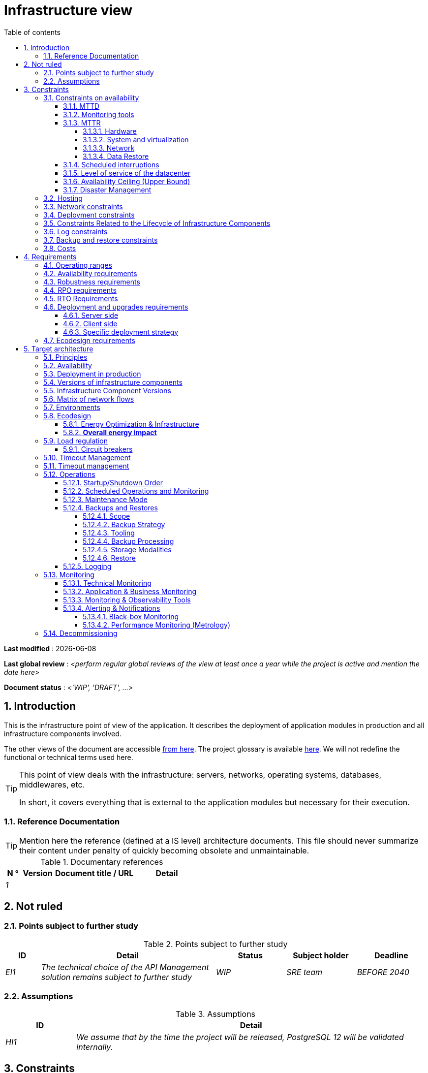 # Infrastructure view
:sectnumlevels: 4
:toclevels: 4
:sectnums: 4
:toc: left
:icons: font
:toc-title: Table of contents

*Last modified* : {docdate} 

*Last global review* : _<perform regular global reviews of the view at least once a year while the project is active and mention the date here>_

*Document status* :  _<'WIP', 'DRAFT', ...>_

//🏷{"id": "e3208a9c-8d35-46a1-9399-aacea9817e0a", "labels": ["context"]}
## Introduction
This is the infrastructure point of view of the application. It describes the deployment of application modules in production and all infrastructure components involved.

The other views of the document are accessible link:./README.adoc[from here].
The project glossary is available link:glossary.adoc[here]. We will not redefine the functional or technical terms used here.

[TIP]
====
This point of view deals with the infrastructure: servers, networks, operating systems, databases, middlewares, etc.

In short, it covers everything that is external to the application modules but necessary for their execution.
====

//🏷{"id": "06fd3383-f875-4a44-a1f8-d135f9050038", "labels": ["references"]}
### Reference Documentation
[TIP]
Mention here the reference (defined at a IS level) architecture documents. This file should never summarize their content under penalty of quickly becoming obsolete and unmaintainable.

[PRE-FILLED]
====
.Documentary references
[cols="1e,2e,5e,4e"]
|====
| N ° | Version | Document title / URL | Detail

| 1 || 
| 

|====

====

//🏷{"id": "933039be-008f-40c7-a630-a08002b379f1", "labels": ["context","uncertainty"]}
## Not ruled

//🏷{"id": "87385297-c5c3-44f6-b9e8-7599576dda0a", "labels": []}
### Points subject to further study
.Points subject to further study
[cols="1e,5e,2e,2e,2e"]
|====
| ID | Detail | Status | Subject holder | Deadline

| EI1
| The technical choice of the API Management solution remains subject to further study
| WIP
| SRE team
| BEFORE 2040

|====

//🏷{"id": "30d20b83-e35d-464b-8286-3ff230fb1471", "labels": []}
### Assumptions

.Assumptions
[cols="1e,5e"]
|====
| ID | Detail

| HI1
| We assume that by the time the project will be released, PostgreSQL 12 will be validated internally.
|====

//🏷{"id": "82a207de-bc6f-4a62-a586-96a2b4c9f4dc", "labels": ["detail_level::overview", "constraint"]}
## Constraints

[TIP]
====
Constraints are the limits applicable to the requirements on the project.

It is interesting to explain them in order to obtain realistic requirements. For example, it would not be valid to require an availability incompatible with the Tier security level of the data center that will host it.

====

//🏷{"id": "cc4a17a8-d68b-43cf-8b4e-c64829d950fc", "labels": ["availability"]}
### Constraints on availability

[TIP]
====
The elements provided here can serve as a basis for the SLO (Service Level Objective). Ideally, this file should simply point to such an SLO without further clarification. When available, it may be augmented with others metrics like MTTF (Mean Time Between Failures).

This chapter has a pedagogical vocation because it highlights the maximum possible availability: the final availability of the application can only be lower.
====

//🏷{"id": "a18eb613-e522-4bf5-a1fd-742b9d754ce1", "labels": ["detail_level::detailed","monitoring"]}
#### MTTD

[TIP]
====
Provide here the elements which make possible to estimate the average incident detection time.
====
====
Example 1: hypervision is done 24/7/365

Example 2: the production support service is available during office hours but an on-call duty is set up with alerting by e-mail and SMS 24/7 from Monday to Friday.
====

//🏷{"id": "dc11b031-5685-4972-9832-138fa74cd30b", "labels": ["detail_level::detailed","monitoring"]}
#### Monitoring tools

[TIP]
====
Give here the tools and monitoring rules imposed at the IS level and any related constraints.
====
====
Example 1: The application will be supervised using Zabbix

Example 2: The batches must be able to be launch using a REST endpoint

Example 3: A failed batch must not be scheduled again without a human acknowledgment
====

//🏷{"id": "6903a99e-8b8e-464b-909c-d40da5a808d1", "labels": ["detail_level::detailed"]}
#### MTTR

[TIP]
====
Provide the elements to estimate the average repair time (Mean Time To Repair). Note that it is important to distinguish MTTD from MTTR. Indeed, it is not because a fault is detected that the skills or resources necessary for its correction are available.

Specify the time slots for operators to be present during the day and the possibilities of on-call duty.

If you have statistics or post-mortems, mention the average effective durations already observed.

List here the intervention times of the hardware, software, electricity, telecom service providers, etc.

We tentatively divide this section into "Hardware", "System and Virtualization", "Network", and "Data Recovery" subsections. Other categories are possible.
====

//🏷{"id": "e7470aba-8588-4792-bc94-28e4bf186b63", "labels": ["detail_level::in-depth"]}
##### Hardware

TIP: Describe here the elements used to predict the MTTR of hardware elements (servers / racks / network equipment / electrical systems, etc.). List for example here the durations of intervention of the material service providers, electricity….

====
Example 1: Five spare physical servers are available at any given time.

Example 2: The Hitashi support contract provides for an intervention on the SAN bays in less than 24 hours.

Example 3: Replacement of IBM hardware support on BladeCenter blades is provided in 4 hours from 8 am to 5 pm, working days only.
====

//🏷{"id": "96cd73f1-0dca-447e-8fc8-2d9c03399e1c", "labels": ["detail_level::in-depth"]}
##### System and virtualization

TIP: List here the elements allowing to estimate the correction time of a problem related to the OS or to a possible virtualization solution.

====
Example 1: At least one expert from each main domain (system and virtualization, storage, network) is present during office hours.

Example 2: Like any application hosted at datacenter X, the application will have the presence of operators from 7 a.m. to 8 p.m. working days. No standby engineer is planned.

Example 3: The observed restore time of a 40 GiB VM Veeam backup is 45 mins.

====

//🏷{"id": "22a1f1de-1ab0-4a54-bd0f-64c7c5ab9713", "labels": ["detail_level::in-depth"]}
##### Network

TIP: List here the elements related to the network allowing to estimate the durations of intervention of the service providers or Telecom suppliers...

====
Example 1: A network engineer is on call every weekend.

Example 2: Orange's SLA provides for restoration of the Internet connection under nominal conditions in less than 24 hours.
====

//🏷{"id": "b39586c3-6bbe-417f-ad64-eff53c81d283", "labels": ["detail_level::detailed"]}
##### Data Restore
TIP: List here the elements allowing to evaluate the duration of data restoration (files / objects / database). The RTO requirements listed below should take this MTTR into account.

====
Example 1: The Barman restore time of a Postgresql database is approximately (in hours) `0.1*x + 0.2*y` with x, the size of the database in GiB and `y` the number of days of logs to replay.

Example 2: Restoring an offline backup (on tape) requires at least 4 hours of additional preparation.
====


//🏷{"id": "421860fb-b6b3-461a-b149-57c6ba6dae41", "labels": ["detail_level::in-depth"]}
#### Scheduled interruptions

[TIP]
====
Give here the list and the duration of the standard programmed interruptions (maintenance windows).
====

====
Example 1: We estimate the interruption for maintenance of each server at 5 mins per month. The base effective server availability rate is therefore 99.99%.

Example 2: following security updates to certain RPM packages (kernel, libc, etc.), the RHEL servers are restarted automatically the night of the Wednesday following the update. This will result in an downtime of 5 mins on average 4 times a year.

====

//🏷{"id": "21d704f6-f740-40f9-986c-36274643a711", "labels": ["detail_level::detailed"]}
#### Level of service of the datacenter

[TIP]
====
Give here the security level of the data center (DC) according to the Uptime Institute scale (Tier from 1 to 4).

TIP: It should be noted that modern Cloud architectures favor the redundancy of DCs across distant sites rather than a higher Tier level at a single site (provided that data can be replicated effectively and a delay in immediate data consistency is acceptable, see the https://en.wikipedia.org/wiki/CAP_theorem[CAP theorem]). Simplistically, it can be calculated that the availability of two active DCs in parallel is seven nines versus four nines for a Tier 4 DC. A compromise between the two models is deployment in redundant zones of the same site, at the cost of greater vulnerability to disasters.


.Tier levels of data centers (source: Wikipedia)
[cols="1,1,1,1,1,1"]
|====
|Tier level | Features | Availability rate | Annual statistical unavailability | Hot maintenance possible? | Fault-tolerance?

| Tier 1
| Not redundant
| 99.671%
| 28.8 h
| No
| No
| Tier 2
| Partial redundancy
| 99.749%
| 10 p.m.
| No
| No
| Tier 3
| Maintainability
| 99.982%
| 1.6 hrs
| Yes
| No
| Tier 4
| Fault tolerance
| 99.995%
| 24 mins
| Yes
| Yes
|====
====

====
Example: the Madrid DC is Tier 3
====

//🏷{"id": "7c1d0446-34df-4572-92b0-19baaba54183", "labels": ["detail_level::overview"]}
#### Availability Ceiling (Upper Bound)

[TIP]
====
Make it clear to stakeholders that, even with application-level HA, the **maximum end-to-end availability** is capped by
the availability of underlying dependencies (datacenter, network, platform).
This **Availability Ceiling** is the product of their SLAs, and is always
≤ the least available dependency.

`A_upper_bound = ∏(A_SLA of each serial dependency)  ≤  min(A_SLA)`

**Implication:** SLO targets **must not exceed** this ceiling. HA helps you
approach the ceiling, not surpass it.

**Scope notes**

* If all replicas sit in the **same failure domain** (same DC/power/edge),
  the DC’s SLA effectively **sets the ceiling**.
* To **raise the ceiling**, use **independent failure domains** (e.g., multi-AZ/region);
  then for parallel redundancy: `A_parallel = 1 - ∏(1 - A_i)` (independence assumed).
====

====
*Example (serial, one DC):*  
`<Datacenter 99.9%> × <Internal network 99.95%> × <Platform 99.9%> ≈ **99.75%**`

Even if the application tier is “HA 99.999%”, the **end-to-end** availability
cannot exceed ~**99.75%** on this infrastructure.
====

//🏷{"id": "4860fb1c-98e9-4c2c-adfc-09ea8149235d", "labels": ["detail_level::overview"]}
#### Disaster Management
[TIP]
====
Disasters can be classified into three categories:

* Natural (earthquakes, floods, hurricanes, heatwaves, etc.);
* Infrastructure-related (accidental such as industrial accidents, fires, major power outages, major network/storage/server failures, critical administrator errors or intentional: military, terrorist, sabotage, etc.);
* Cyber (DDoS, viruses, ransomware, etc.).

**Disaster Recovery (DR)** is the set of strategies and solutions implemented to **restore a computer system after a disaster**, thereby minimizing data loss and downtime. DR can include solutions such as:

* **Cold site**: backup center ready to be activated but without active infrastructure;
* **Warm site**: pre-installed infrastructure but requiring manual production deployment;
* **Hot site**: real-time replication with possible automatic failover;
* **Disaster Recovery as a Service (DRaaS)**: cloud-based rapid recovery solutions (AWS Elastic Disaster Recovery, Azure Site Recovery, etc.).

The **Disaster Recovery Plan (DRP)** and **Business Continuity Plan (BCP)** are specific **DR** strategies responding to a risk of disaster on the IT system:

* **Disaster Recovery Plan (DRP)** or *"How to return to normal after the problem?"*
  Allows **resuming activity after a disaster** within a defined timeframe (RTO). It relies on **asynchronous synchronizations between sites, backups, restorations, and backup infrastructures** such as **secondary DC, replicated storage**, or **DRaaS solutions**. The goal is to ensure recovery, but with a **temporary interruption** and acceptance of a non-zero RPO.

* **Business Continuity Plan (BCP)** or *"How to continue working despite the problem?"*
  Ensures the **continuity of critical activities** without significant interruption and with an almost zero RPO. It includes organizational measures (crisis teams, degraded mode such as paper usage, fallback sites, etc.) and technical measures such as **multi-zone active-active clusters, synchronous data replication, and highly redundant infrastructures**.

An architect does not use the same technologies depending on whether the goal is a **DRP or BCP**:

* **DRP** → Focuses on **backup and restoration** in a backup DC, with a **defined RTO**.
  On-premises examples: **VM snapshots with Veeam, DRaaS solutions, databases replicated in asynchronous mode** (e.g., **MySQL/MariaDB asynchronous, PostgreSQL streaming replication, SQL Server log shipping, VMware vSphere Replication, Dell EMC SRDF in asynchronous mode, Zerto**).
  Cloud examples: **AWS Aurora Global Database (asynchronous inter-region replication), Amazon RDS cross-region read replicas, Azure SQL Geo-Replication, Google Cloud SQL cross-region replication**.

* **BCP** → Relies on **multi-zone active-active clusters** distributed across several distant DCs, with **generally synchronous replication** to ensure a zero (or near-zero) RPO.
  On-premises examples: **Oracle RAC, VMware vSphere Metro Storage Cluster, NetApp MetroCluster, Dell EMC SRDF in synchronous mode, Ceph RADOS synchronous**.
  Cloud examples: **Google Cloud Spanner (synchronous multi-region replication), Azure SQL Managed Instance Business Critical with redundant zones, AWS Aurora Multi-AZ (synchronous replication)**.

Notes:

* For a BCP, synchronous replication is often used to ensure a zero RPO, but some architectures (e.g., vSphere Metro Storage Cluster with asynchronous SRDF) allow a BCP with asynchronous replication, provided that the RPO remains within acceptable limits (loss of only a few transactions). However, synchronous replication over long distances can introduce high latency, impacting performance. This is why this type of synchronous replication is not feasible for DCs more than approximately 50 km apart.
* A DRP, on the other hand, can tolerate asynchronous replication or periodic backups depending on business requirements.
* Traditional backup systems may suffice for a DRP with an appropriate RTO but are generally insufficient for a BCP, which requires real-time replication.
* In the case of a DRP, a failover and significant preparation of the backup DC must be planned, whereas in the case of a BCP, all DCs operate in parallel in active/active mode under normal conditions.
* Failover tests should be conducted at least once a year for a DRP, and quarterly for a BCP. They must include unit tests (failover of an application) and global tests (complete IT system failover).

Note: Disaster management is a complex topic. One of the strengths of public clouds (OVH, GCP, Azure, AWS, etc.) is that they manage part of this complexity for you. Specific cloud solutions exist (Disaster Recovery as a Service – DRaaS).

Describe, among other things:

* The redundant hardware in the second DC, the number of spare servers, the capacity of the backup DC compared to the primary DC.
* For a DRP, the planned restoration devices (OS, data, applications) and the RTO.
* For a BCP, the latency and performance degradation induced by synchronous data replication between DCs or the acceptable amount of lost transactions in case of asynchronous replication.
* Present the failback policy (reversibility): should we fail back to the first DC? How?
* How are failover tests organized? With what frequency?
====

====
Example 1 - DRP based on backup site and asynchronous replication: Production VMs are continuously replicated to a backup site located 100 km away via the Zerto asynchronous replication solution. In case of disaster, the VMs at the secondary site can be started quickly. The RPO is around 5 minutes, and the RTO is about 30 minutes.
====

====
Example 2 - DRP based on cloud backups (SME with its own DC in Paris): two spare servers are stored in Lille premises. The company's main data is backed up every four hours and sent (with client-side encryption) to BackBlaze.com. In case of a major disaster, the spare servers can be reinstalled and restored. The RPO is 4 hours, and the targeted RTO is 2 to 4 hours, depending on the transfer and restart time.
====

====
Example 3 - BCP with elasticity: applications run as Kubernetes pods distributed across at least three clusters located in different availability zones. MongoDB data is sharded and replicated between zones via a ReplicaSet system. The system is self-regulated by Kubernetes: in case of a DC failure, new pods are redeployed within seconds on the remaining clusters. Thus, users do not experience service interruption, and the impact on performance remains very limited.
====


//🏷{"id": "c7c4fce5-c971-4ec8-bef7-006381492aff", "labels": ["detail_level::overview"]}
### Hosting

* Where will this application modules be hosted? "on premises" datacenter? Private cloud? IaaS? PaaS? other?
* Who will operate this application modules? internally? Outsourced? No administration at all (PaaS) ...?

====
Example 1: This application will be hosted internally in the NYC datacenter (the sole to ensure the required service availability) and will be operated by the Boston team.
====

====
Example 2: Given the very high level of security required to run the application, the solution should only be operated internally by sworn officials. For the same reason, cloud solutions are excluded.
====

====
Example 3: Given the very large number of calls from this application to the PERSON repository, both will be collocated in the XYZ VLAN.
====

//🏷{"id": "6f7d74be-7024-4a6e-af4d-d084d49109ae", "labels": ["detail_level::detailed"]}
### Network constraints

[TIP]
====
List the constraints dealing with the network, in particular the theoretical maximum bandwith and the divisions into security zones.
====
====
Example 1: the LAN has a maximum bandwith of 10 Gbps
====
====
Example 2: The intranet modules must be located in a trusted zone that cannot be accessed from the Internet.
====

//🏷{"id": "86a3082e-7069-4120-b86f-f886ef919986", "labels": ["detail_level::detailed"]}
### Deployment constraints

[TIP]
====
List the constraints related to the deployment of modules and infrastructure components.
====
====
Example 1: A Virtual Machine should only host a single Postgresql instance.

Example 2: Java applications must be deployed as an executable jar and not as a war.

Example 3: Any application must be packaged as an OCI image and deployable on Kubernetes via a set of structured manifests in Kustomize format.

====

//🏷{"id": "16781642-a7f3-40f1-b208-e4064ffedaa4", "labels": ["detail_level::detailed"]}
### Constraints Related to the Lifecycle of Infrastructure Components

[TIP]
====
List the constraints related to updates and maintenance of infrastructure components (operating systems, middleware, databases, etc.).
====

====
Example 1: Any operating system update must be validated in a staging environment before deployment to production.

Example 2: Database updates must be applied using a rolling upgrade strategy to avoid any service interruption.

Example 3: Linux kernel versions used in production must be LTS versions validated by the infrastructure team.

Example 4: Any critical security patch must be applied within 72 hours of its release.

Example 5: OCI images used in production must be updated quarterly with the latest validated dependency versions.

Example 6: An update schedule for critical components will be established to prevent security vulnerabilities and ensure compatibility with dependencies.
====


//🏷{"id": "0a25770c-6a02-4fa3-82cc-bf5152d3cba6", "labels": ["detail_level::detailed"]}
### Log constraints

[TIP]
====
List the constraints related to logs
====
====
Example 1: an application must not produce more than 1 Tio of logs/month.

Example 2: the maximum retention period for logs is 3 months.
====

//🏷{"id": "608d63e6-7299-4976-bf59-52fa1c6ac486", "labels": ["detail_level::detailed"]}
### Backup and restore constraints

[TIP]
====
List the constraints related to backups

A common constraint is adherence to the 3-2-1 method:

* At least 3 copies of the data (the active data + 2 backups);
* At least 2 different storage technologies for these 3 copies (example: SSD for the active data and two backups on tape);
* At least 1 offline and offsite copy (example: a set of tapes stored in a fireproof safe at the bank).

====
====
Example 1: The maximum disk space that can be provisioned by a project for backups is 100 TiB.

Example 2: the maximum retention period for backups is two years

Example 3: Count 1 min/GiB for a NetBackup restore.
====

//🏷{"id": "22e6cfa3-bc3d-466c-a902-9854540258b7", "labels": ["detail_level::detailed"]}
### Costs

[TIP]
====
List the budget limits.
====
====
Example 1: AWS Cloud service charges should not exceed $5K/year for this project.
====

//🏷{"id": "f9ed2469-e3e5-48a1-8b69-4b9c9492c6cb", "labels": ["detail_level::overview", "constraint"]}
## Requirements

[TIP]
====
Contrary to the constraints which fixed the boundaries to which any application had to conform, the non-functional requirements are given by the project decision-makers.

Schedule interviews to collect requirements. To result into something useful, interviews must be educational, recall the constraints and highlight realistic costs.

If certain requirements are still not realistic, mention it in the "Points subject to further study" section.

====

//🏷{"id": "332c967b-3729-4a5f-984e-fc2f301b0329", "labels": []}
### Operating ranges

[TIP]
====
The main operating ranges are listed here (do not go into too much detail, this is not a production plan).

Think about users located in other time zones.

The information given here will be used as input to the application SLA.
====

====
Example of operating windows
[cols="1e,5e,2e"]
|====
| No window | Hours | Detail

| 1
| From 8:00 a.m. to 7:30 p.m. NYC time, 5 days/7 working days
| Intranet users

| 2
| 9:00 p.m. to 5:00 a.m. NYC time
| Batches running

| 3
| 24/7/365
| Internet users

|====
====

//🏷{"id": "08cb1019-20c4-42ef-9bf2-4adf72936c1c", "labels": ["availability"]}
### Availability requirements

[TIP]
====
We list the availability requirements here. The technical measures to achieve them will be given in the technical architecture of the solution.

These information can be used as input to the application *SLA*.

Be careful to frame these requirements because decision-makers often tends to request very high availability without always realizing the implications. The cost and complexity of the solution increases exponentially with the level of availability required.

The physical, technical or even software architecture can be completely different depending on the availability requirements (middleware or even database clusters, expensive hardware redundancies, asynchronous architecture, session caches, failover, etc.).

It is generally estimated that high availability (HA) starts at two new ones (99%), that is to say around 90 hours of downtime per year.

Give the availability requested by range.

The availability required here must be consistent with the “Constraints on availability” of the IS.
====

.Maximum allowable downtime per range
[cols="1e,5e"]
|====
| Operation range ID | Maximum downtime

| 1
| 24h, maximum 7 times a year

| 2
| 4 hours, 8 times a year

| 3
| 4 hours, 8 times a year
|====


//🏷{"id": "231768e7-6a9d-429e-b200-2febdd91a0e3", "labels": ["level::intermediate", "detail_level::detailed"]}
### Robustness requirements

[TIP]
====
The robustness of the system indicates its ability not to produce errors during exceptional events such as overload or failure of one of its infrastructure components.

This robustness is expressed in absolute value per unit of time: number of (technical) errors per month, number of messages lost per year, etc.

Be careful not to be too demanding on this point because great robustness can imply the implementation of fault-tolerant systems that are complex, expensive and that can go against the capacity to scale up, or even availability.
====
====
Example 1: no more than 0.001% of requests in error
====
====
Example 2: the user must not lose his shopping cart even in the event of a breakdown (be careful, this type of requirement impacts the architecture in depth, see the Availability section).
====
====
Example 3: the system should be able to withstand a load three times greater than the average with a response time of less than 10 seconds at the 95th percentile.
====

//🏷{"id": "f0e94586-876d-46ca-b060-b5dcde468734", "labels": ["level::intermediate"]}
### RPO requirements

[TIP]
====
Give here the Recovery Point Objective (RPO) of the application (i.e. how much data we agree to lose since last backup) in unit of times. 

Data restoration occurs mainly in following cases:

* Hardware data loss (unlikely with redundant systems).
* A power-user or operator error (quite common).
* An application bug.
* A deliberate destruction of data (ransomware-type attack) ...

====
====
Example: We shouldn't loose more than one working day of application data.
====

//🏷{"id": "3e07d851-b2dc-422f-9cba-1b4447a5c956", "labels": ["level::intermediate", "project_size::medium", "project_size::large", "detail_level::overview"]}
### RTO Requirements

[TIP]
====
The Recovery Time Objective (in unit of times) is the maximum authorized time objective for reopening the service following an incident.

This requirement must be compatible (less than or equal) to the MTTR given in constraint above. It is in fact useless to require an RTO of 1H if the operators have measured an effective MTTR of 2H. It must also be compatible with the availability requirement.

Specify this value only to clarify a precise restoration objective, otherwise, do not complete this section and refer to the MTTR constraint above.
====

====
Example: We must be able to restore and put back online the 3 TiB of the XYZ database in 1 hour maximum.
====

//🏷{"id": "cdb68f23-d2c5-4373-9f7d-e358191f0ebf", "labels": ["level::intermediate","detail_level::detailed"]}
### Deployment and upgrades requirements

//🏷{"id": "663ee84f-7dde-4c6d-acf6-a810ab8fafb4", "labels": []}
#### Server side

[TIP]
====
Specify here how the application should be deployed on the server side.

For example :

* Is the installation manual? scripted with IT Automation tools like Ansible or SaltStack? via Docker images?
* How are the modules deployed? As packages? Are we using a package repository (type yum or apt)? Do we use containers?
* How are they upgraded?
====

//🏷{"id": "fd64ad27-05da-42f0-9491-f790642b5d91", "labels": ["gui"]}
#### Client side

[TIP]
====
Specify here how the application should be deployed on the client side:

* If the application is large (large .js files or images for example), is there a risk of an impact on the network?
* Local proxy caching to be expected?
* Are firewall rules to be expected?
* (For a Java application): which version of JRE is needed on clients?
* (For a standalone application): which version of the OS is supported?
* If the OS is Windows, does the installation go through a deployment tool (Novell ZENWorks for example)? Does the application come with a Nullsoft-style installer? Does it affect the system (environment variables, registry, etc.) or is it in portable mode (single zip)?
* If the OS is Linux, should the application be provided as a package?
* How are the updates applied?
====

//🏷{"id": "0bbb4d10-bb6c-4cb0-b227-2e97db99eae1", "labels": ["level::intermediate","detail_level::detailed"]}
#### Specific deployment strategy

[TIP]
====
* Are we planning a blue/green deployment?
* Are we planning a canary testing type deployment? if so, on what criteria?
* Are we using feature flags? if so, on which features?
====

====
Example: The application will be deployed in blue/green mode. Once ready, a DNS switch will point to machines with the new version.
====

//🏷{"id": "da0d11fe-0dc9-478e-a984-7a80ea1be482", "labels": ["level::intermediate"]}
### Ecodesign requirements

[TIP]
====
Ecodesign consists of limiting the environmental impact of the software and hardware used by the application. Requirements in this area are generally expressed in WH or CO2 equivalent.

Also take into account impressions.

Check out the EPA's Greenhouse Gas Equivalencies Calculator for CO2/KWH equivalency.
====
====
Example 1: The Power usage effectiveness (PUE) of the site must be 1.5 or less.
====
====
Example 2: Ink and paper consumption should be reduced by 10% compared to 2020.
====

//🏷{"id": "602a7a0a-7f25-4512-b0ab-3b97c8a734e0", "labels": ["detail_level::overview", "solution"]}
## Target architecture

//🏷{"id": "8088138c-5258-4f3a-a293-0984501bb5db", "labels": ["detail_level::detailed"]}
### Principles

[TIP]
====
What are the main infrastructure principles of our application?
====
====
Examples:

* Modules exposed to the Internet are located in a DMZ protected behind a firewall then a reverse-proxy.
* Regarding interactions between the DMZ and the intranet, a firewall only allows communications from the intranet to the DMZ.
* Active/active clusters will be exposed behind an LVS + Keepalived with direct routing for the return.
====

//🏷{"id": "17a46000-c51d-4fb7-868c-7386aef5b523", "labels": ["level::intermediate","availability"]}
### Availability

[TIP]
====

Availability represents the minimum proportion of time a system over a year during which it works in acceptable conditions. It is expressed as a percentage (example: 99.9%). 

List here the measures taken to meet the availability requirements. The available measures are very varied and should be chosen by the architect according to their respective contribution and cost.

We can group availability measures into four main categories:

* *Monitoring measures* allowing to detect faults as early as possible, hence lowering the MTDT (average detection time).
* *Organizational measures*:
** Human presence (on-call, extended support hours, etc.) which improves the MTTR (average resolution time) and without which monitoring is inefficient;
** Quality of incident management (see ITIL best practices), for example, is an Incident Management Procedure written? Direct enough (for instance several hierarchical validations decrease the MTTR)?
* *High Availability (HA)* measures like clusters or RAID.
* *Data Recovery measures*: is the recovery procedure well defined? Tested? Being able to quickly restore the last backup greatly improves the MTTR.

====
[TIP]
====
*Availability and redundancy*:

* The *availability of a set of serial infrastructure components* can be computed by this formula: `A = A1 * A2 * ... * An`. Example: the availability of an application using a Tomcat server available at 98% and an Oracle database available at 99% would be 97.02%.
* The *availability of a set of infrastructure components in parallel* can be computed by this formula: `A = 1 - (1-A1) * (1-A2) * .. * (1-An)`. Example: the availability of three clustered Nginx servers each available at 98% is 99.999%.
* It is important to be consistent on the *availability of each link* in the linking chain: there is no point in having an expensive active/active cluster of JEE application servers if all these servers call a database located on a single server physical with disks without RAID.
* A system is estimated to be *highly available (HA) from 99%* availability.
* The term *“spare”* designates a spare device (server, disk, electronic card, etc.) which is dedicated to the need for availability but which is not activated outside of failures. Depending on the level of availability requirement, it can be dedicated to the application or shared at the IS level.
* The main *redundancy models* (NMR = N-Modular Redundancy) are listed below (with N, the number of devices ensuring correct operation under load and that we can replicate):
** *N*: No redundancy (example: when a server single power supply fails, the server is down)
** *N+1*: Single Spare. A spare infrastructure component is available (but not yet active), we can support the failure of a piece of equipment (example: we have a spare power supply available).
** *N+M*: Multiple Spare. A single spare infrastructure component cannot handle the load, at least M spare devices are required.
** *2N*: Fully Redundant and Active. The system is fully redundant and active and can withstand the loss of half of the infrastructure components (example: we have two power supplies, if one fails, the server keeps running). This system is considered Fault-Tolerant.
** *2N+1*: Fully Redundant with Additional Spare. In addition to a fully mirrored system, a backup system is available (for maintenance operations for instance).


====
[TIP]
====
*Clustering*:

* A cluster is a *set of nodes (servers) hosting the same application module*.
* Depending on the level of availability sought, each node can be:
** *active*: the node processes the requests (example: one Apache web server among ten and behind a load balancer). Failover time: zero;
** *passive in “hot standby” mode*: the node is installed and started but does not process requests (example: a MySQL slave database which becomes master). MTTR: a few seconds (failure detection time);
** *passive in “warm standby” mode*: the node is started and the application is installed but not started (example: a server with a turned off Tomcat instance hosting our application). In case of failure, the application is started automatically. MTTR: of the order of a minute (time for detection of the failure and activation of the application);
** *passive in "cold standby" mode*: the node is a simple spare. To use it, we have to install the application, configure and start it. MTTR: from tens of minutes with virtualization solutions (eg: KVM live migration) and/or containers (Docker) to several hours on systems where none automatic deployment features are available.
* There are two active/active cluster architectures:
** *Loosely coupled active/active clusters* in which one node is completely independent from the others, either because the application is stateless (the best case), or because the context data (typically an HTTP session) is managed in isolation by each node. In the latter case, the load balancer must ensure session affinity, i.e., always route requests from a client to the same node and in the event of failure of this node, the users routed there lose their session data and need to reconnect (Note: the nodes all share the same data persisted in the database, the context data on each node is only transient data in memory).
** *Strongly coupled active/active clusters* in which all nodes share the same data. In this architecture, all context data must be replicated in every node (e.g. distributed cache of HTTP sessions replicated with JGroups).
====

[TIP]
====
*Failover*:

Failover is the ability of a cluster to ensure that in the event of a failure, requests are no longer sent to the failed node but to a running node. This process is *automatic*.

Without failover, it is up to the client to detect the failure and reconfigure itself to only call the running nodes. In fact, this is rarely practicable and the *clusters almost always have failover capacities*.

A failover solution can be described by the following attributes:

* Which *Failover strategy* ? For instance: "Fail fast" (a node is considered as down as soon as a failure is detected), "On fail, try next one", "On fail, try all".
* Which *fault detection solution*?
** Load balancers can use a wide variety of health checks (mock requests, CPU analysis, logs, etc.) to check the nodes they control;
** Active/passive clusters failure detections work most of the time by listening to the heartbeat of the active server by the passive server, for example via UDP multicast requests in the VRRP protocol used by keepalived.
* How long does it take to detect the failure? failure detection solutions should be configured correctly (as short as possible without degradation of performance) to limit the duration of the failover.
* What *relevance of the detection*? is the down server * really * down? a bad setting or a network micro-cut should not cause a total unavailability of a cluster while the nodes are still healthy.
* What strategy for *failback*?
** in an *N-to-1* cluster, we will failback on the server which had broken down once repaired and the failed server will become the backup server again;
** in an *N-to-N* cluster (an architecture in the process of democratization with the PaaS type cloud like AWS Lambda or CaaS like Kubernetes): the services previously running on the failed node are distributed to the remaining nodes (the cluster having been sized in anticipation of this possible overload).
* *Transparent for the caller or not*? In general, the requests pointing to a server whose failure has not yet been detected fall in error (in timeout most of the time). Some advanced Fault Tolerant systems or architectures can make it transparent for the client.

====
[TIP]
====
A few words about *load balancers*:

* A load balancer (*) is a *mandatory brick* for an active/active cluster.
* In the case of clusters, a classic error is to make LB a *SPOF*. We would then reduce the total availability of the system instead of improving it. When dealing with the clusters with a availability vocation (i.e. not only performance-oriented), it is necessary to redundant the LB itself in active/passive mode (obviously not in active/active mode otherwise, we would only shift the problem). The passive LB must monitor the active LB at high frequency and replace it automatically as soon as it falls.
* It is crucial to configure correctly and at a sufficient frequency the *heath checks* to the destination nodes because otherwise the LB will continue to send requests to failed or overloaded nodes.
* Some advanced LBs (example: `redispatch` option of HAProxy) allow the failover process to be transparent seen from the client by retrying to other nodes in the event of a failure or timeout and therefore improve fault tolerance since we avoid to return an error to the caller during the fault pre-detection period.
* *Round Robin load repartition algorithm is not always the best choice*. A simple algorithm is the LC (Least Connection) allowing the LB to favor the least loaded nodes. Other clever algorithms exist and can be taken into consideration (weight systems per node or combination load + weight for example). However, make sure to carefully test and understand the chosen algorithm implications to avoid any catastrophic outage.
* In the Open-Source world, see for example LVS + keepalived or HAProxy + keepalived.

====

[TIP]
====
*Fault tolerance*:

Fault Tolerance (FT = Fault Tolerance) should not be confused with HA; It is *stricter version of HA where availability is 100% and no data can be lost* (Wikipedia: "Fault tolerance is the property that enables a system to continue operating properly in the event of the failure of (or one or more faults within) some of its infrastructure components"). Historically, it meant a full hardware redundancy. In a micro-services world, it can also be achieved at a software level with active-active clusters. Moreover, a true fault-tolerance system should avoid significant performance degradation seen by the end-users.

For example, a RAID 1 drive provides transparent fault tolerance: in case of failure, the process writes or reads without error after the automatic failover to the healthy disk. A Kubernetes cluster can achieve fault tolerance as well by starting new PODs. Or a clustered in-memory distributed cache can avoid losing any HTTP session.

To allow fault tolerance of a cluster, it is essential to have an active/active cluster with strong coupling in which the *context data is replicated at all times*. Another (much better) solution is to simply avoid context data (by keeping session data in the browser via a JavaScript client for example) or to store it in database (SQL/NoSQL) or in distributed ans synchronously replicated cache (at a cost on performances).

To get fully transparent fault tolerance, it is also necessary to use a *load balancer able to make retries by itself*.

Do not take lightly a FT requirement because in general these solutions:

* Makes the *architecture not only more expensive but also more complex* and therefore can make it less robust and more expensive to build, test, operate. Only mission or life-critical softwares usually need it.
* *Can degrade performance*: Availability and performance solutions are generally linked (for example, a cluster of stateless machines will divide the load by the number of nodes and at the same time, the availability increases), but sometimes, availability and performance can be antagonistic: in the case of a stateful architecture, typically managing HTTP sessions with a distributed cache (like Infinispan replicated in synchronous mode or REDIS with persistence on the master), any transactional update of the session adds an additional cost linked to updating and replicating caches. If one of the nodes crashes, the user keeps his session at the next request and does not have to reconnect, but the cost is high.
* *Can even degrade the global availability* because all nodes are strongly coupled and synchronized. A software update for example can force the shutdown of the entire cluster.
====

[TIP]
====

*High Availability (HA)*:

A system is generally considered highly available (HA) starting at 99.9% availability (~8h45 of downtime/year).
An HA system typically relies on:

* *Redundancy mechanisms* (e.g., clustering, load balancing, replication).
* *Failover* devices to automatically switch in case of failure.

Fault Tolerance (FT) always includes High Availability (HA), but HA does not necessarily guarantee FT.

====
.Some Availability Solutions
.Some Availability Solutions
|====
| Solution | Cost | Implementation Complexity | Availability Improvement
| RAID 1 disks
| XX
| X
| XXX
| RAID 10 disks
| X
| X
| XX
| Redundant power supplies and other infrastructure components
| XX
| X
| XX
| Ethernet card bonding
| XX
| X
| X
| Active/passive cluster
| XX
| XX
| XX
| Active/active cluster (often with LB)
| XXX
| XXX
| XXX
| Spare servers/hardware
| XX
| X
| XX
| Good system monitoring
| X
| X
| XX
| Good application monitoring
| XX
| XX
| XX
| Liveness tests from a remote site
| X
| X
| XX
| Dedicated 24/7/365 on-call support for the application
| XXX
| XX
| XXX
| Asynchronous database replication (e.g., PostgreSQL Streaming)
| XX
| XX
| XX
| Synchronous database replication (e.g., Galera, Oracle Data Guard)
| XXX
| XXX
| XXX
| Data replication on SAN array for quick recovery
| XX
| X
| XX
| Auto-scaling and dynamic orchestration (Kubernetes, Serverless)
| XXX
| XXX
| XXX
| HA distributed storage (Ceph, GlusterFS, MinIO)
| XXX
| XXX
| XXX
| CDN with distributed caching (Cloudflare, Akamai)
| XX
| XX
| XX
|====

====
Example 1: To achieve the required 98% availability, the following availability measures are considered:

* Single server with RAID 1
* Daily backups
* Basic monitoring (e.g., Nagios)
* 4h SLA for hardware replacement
====

====
Example 2: To achieve the required 99.97% availability, the following availability measures are considered (note: the application will be hosted in a Tier 3 data center):

* 2-server active/passive cluster (Apache + mod_php)
* PostgreSQL with synchronous replication (e.g., Patroni)
* Dedicated HAProxy + keepalived
* Tier 3 DC with multi-homed network
* Quarterly failover tests
====


//🏷{"id": "c23ff676-32e3-4957-8cec-6a7619a33567", "labels": ["detail_level::detailed"]}
### Deployment in production

[TIP]
====
Provide here the deployment model in the target environment on the various middleware and physical nodes (servers). Represent network equipment (firewalls, appliances, routers, etc.) only if they help understanding.

Naturally, it will be preferably documented with a UML2 deployment diagram or a C4 deployment diagram.

For clusters, give the instantiation factor of each node.

Comment out if necessary the affinity constraints (two infrastructure components must run on the same node or the same middleware) or anti-affinity (if two infrastructure components must not run on the same node or in the same middleware). Example: Database and application tiers should be deployed on separate instances to avoid CPU contention and maintain resource isolation.

Clearly identify the hardware dedicated to the application.
====

====
Example:

image::diagrams/infrastructure.svg[AllMyData deployment diagram]
====

//🏷{"id": "28ba010e-1c33-41b9-8061-9596710563bc", "labels": ["detail_level::detailed"]}
### Versions of infrastructure components

### Infrastructure Component Versions
[TIP]
====
List operating systems, databases, message-oriented middleware (MOM), application servers, etc. here.
Only specify the exact patch/minor version (`y` or `z` in `x.y.z`) when this level of detail is operationally relevant.
====

.Infrastructure Components Example
[cols="1m,2m,1m,2m"]
|====
|Infrastructure Component |Role |Version |Technical Environment

|Express.js
|Node.js application server
|4.21.x
|Debian 13, OpenJDK 1.8.0_144

|Tomcat
|Web container for UIs
|10.x.x
|RHEL 9, Sun JDK 1.8.0_144

|Nginx
|Web server
|1.11.x
|Debian 13

|PHP + php-fpm
|Dynamic pages for XYZ UI
|8.3.x
|Windows Server 2025 + IIS

|PostgreSQL
|RDBMS
|17.x
|AlmaLinux 9.x
|====


//🏷{"id": "3ff53ea7-2e7f-4d71-8848-6819ba23c930", "labels": ["detail_level::in-depth"]}
### Matrix of network flows

[TIP]
====
List all technical flows used by the application here, including listening ports.
Also detail operational flows (such as JMX or SNMP protocols).

In some organizations, this matrix may be too detailed for architecture documentation and is maintained separately by integrators or operations teams.

Application flows need not be referenced here, as readers are typically looking for different information. Operations and integration teams require comprehensive flow details for firewall configuration and installation purposes.

Network types should include useful network information to assess performance (throughput, latency) and security: LAN, VLAN, Internet, LS, WAN, etc.
====

.Partial Example of Technical Flow Matrix
[cols="1m,2m,2m,2m,1m,1m,1m"]
|====
|ID|Source|Destination|Network Type|Protocol|Listening Port|Encryption?

|1
|lb2
|IP multicast 224.0.0.18
|LAN
|VRRP over UDP
|3222
|No

|2
|lb1
|host1, host2
|LAN
|HTTPS
|80
|Yes (TLS)

|3
|host3, host4, host5
|bdd1
|LAN
|PostgreSQL
|5432
|Yes (via VPN)

|4
|sup1
|host[1-6]
|LAN
|SNMP
|199
|No (but uses admin VLAN)
|====

//🏷{"id": "93947744-e0ec-4bc3-af30-cc60473b7caf", "labels": ["project_size::medium","project_size::large", "detail_level::detailed"]}
### Environments

[TIP]
====
Give here an overall view of the environments used by the application. The most common environments are: development, testing, acceptance, pre-production/benchmarks, production, training.

It is often useful to subdivide environments into 'platforms' made up of a set of machines isolated from each other (although they may share common hardware resources). For example, a test environment can consist of lanes `UAT1` and` UAT2` allowing two testers to work in isolation.

.Environments
[cols = '1,2,2,2']
|====
| Environment | Role | Content | Nb of platforms

| Development
| Continuous deployment (CD) for developers
| `Develop` branch deployed on each commit
| 1

| Acceptance
| UAT
| Tag deployed at the end of each Sprint
| 2 (UAT1 and UAT2)
====

//🏷{"id": "0bbc320c-6291-4a89-b263-66abf1906ab0", "labels": ["level::intermediate"], "link_to":["da0d11fe-0dc9-478e-a984-7a80ea1be482"]}
### Ecodesign

[TIP]
====
The objectives of eco-design are often aligned with **performance goals** (response times, latency, resource optimization) and **cost goals** (reducing energy consumption, streamlining infrastructure). When a solution impacts several of these dimensions, referencing it briefly may suffice.  

However, some practices are **specifically tied to eco-design** and should be considered right from the architecture phase.  
====

#### Energy Optimization & Infrastructure
* **Power consumption measurement & monitoring**:  
  - Use energy analysis tools such as PowerAPI (or equivalent).  
  - Integrate energy metrics into your observability stack (e.g. Prometheus with custom energy metrics).  

* **Resource management & sharing**:  
  - Prioritize use of **caches** (opcode cache, memory caches, HTTP cache, etc.) to reduce CPU load and disk I/O.  
  - **Optimize container usage** by dynamically orchestrating resource allocation via Kubernetes (or similar), adapting energy use to real demand.  

* **Data center efficiency**:  
  - Host workloads in **energy-efficient data centers**. The key metric is PUE (Power Usage Effectiveness).  
  - **PUE examples**: AWS reports a global PUE of 1.15 (with some top sites as low as 1.04) :contentReference[oaicite:0]{index=0}.  
  - **Caveat**: Efficiency goes beyond PUE — consider also the **energy source** (renewable vs fossil).  

#### **Overall energy impact**
* **Assess full stack energy impact**:  
  - Energy used at the **client side and network** often outweighs server energy.  
  - **Extending hardware lifecycle** (servers, devices) is effective in reducing carbon footprint.  

* **Deployment optimization**:  
  - Scale down active instances during low-demand periods.  
  - Favor **serverless or Function-as-a-Service** where appropriate, to avoid maintaining idle capacity.  

[TIP]
====
To evaluate and improve the energy footprint of your software stack, organizations like the **Green Software Foundation** provide assessment models and frameworks.  
====

====  
**Example 1**: Deploying a **Varnish cache** in front of our CMS reduces dynamic PHP page generations by **50%** and saves **two server instances**.  
====  

====  
**Example 2**: The application is hosted in a **data center with PUE = 1.15**, powered **80% by renewable energy**.  
====  

====  
**Example 3**: **Autoscaling Kubernetes pods** helps reduce carbon footprint by disabling idle instances during off-peak periods.  
====

//🏷{"id": "46e9c057-75cb-4bc0-9c8d-9af81f737c61", "labels": ["level::advanced", "detail_level::detailed"]}
### Load regulation

//🏷{"id": "32466600-a3a5-465f-9679-2a244b34321e", "labels": ["level::advanced", "detail_level::in-depth"]}
#### Circuit breakers

[TIP]
====
In some cases, extreme and unpredictable peaks are possible (flash crowd).

If this risk is identified, provide a fuse system with offset of all or part of the load on a static website with an error message for example.

This measure can also be used in the event of a DDOS-type attack because it allows already connected users to finish their transactions properly.
====

//🏷{"id": "44f0732c-3b29-4bd5-873f-046fc010f728", "labels": ["level::advanced", "detail_level::in-depth"]}
### Timeout Management

[TIP]
====
All distributed calls (e.g., HTTP(S) to APIs, object storage access, database queries) must have **strictly defined connection and execution timeouts**.  
Without appropriate timeouts, contention may arise, leading to **critical blocking and resource saturation** if downstream systems slow down.  

**Key principles:**

* **Define cascading timeouts** along the call chain.  
  - Example: **10s at the reverse proxy**, **8s at the REST API**, **5s at the database**.  
  - Goal: ensure an infrastructure service does not continue processing a request after its caller has already given up.  
* **Avoid identical timeout values everywhere**, as this can cause simultaneous expirations and undesirable cascading failures.  
* **Use smart retries with exponential backoff** (progressively increasing the delay between attempts).  
* **Add jitter** to the backoff to avoid thundering herds when multiple requests fail at once.  

**Jitter:**

- If multiple clients fail simultaneously and retry with a **fixed delay**, they risk overwhelming the system.  
- Jitter introduces **randomized variability** into the backoff delay to spread the load.  
- Example:  
  * **Without jitter**: all clients retry after **1s, then 2s, then 4s…** → risk of request spikes.  
  * **With jitter**: retries occur at **1.1s, 1.8s, 3.6s, 4.2s…** → load is better distributed.  
====

====
**Example of defined timeouts in a reference architecture:**

|===
|Infrastructure Module or Component |Connection Timeout (ms)|Execution Timeout (ms)

|JavaScript REST Client   | 1000 | 5000
|API Gateway (Reverse Proxy) | 1500 | 4000
|Node.js REST API         | 1000 | 3500
|PostgreSQL Database      | 500  | 3000
|===
====


//🏷{"id": "5fa5ed39-9b6d-4dec-a8c1-1dc1929ff796", "labels": ["level::intermediate","detail_level::detailed"]}
### Timeout management

[TIP]
====
In general, all distributed calls (in particular HTTP(S) to APIs or object storage and calls to databases) must be limited in connection time AND execution time. Without these timeouts, deadly module contentions can occur in the event of performance issues.

Describe here the different timeouts implemented on the linking chains. Keep in mind that from client to persistence, timeouts should decrease as you go through the linking chain (example: 10 secs on the Reverse proxy, 8 secs on the REST endpoint, 5 secs on the database). In the opposite case, an infrastructure component can continue to process a request when its calling module has already given up, which poses both problems of wasting resources but above all effects that are difficult to predict.

Also avoid using exactly the same value in all the linking chain to avoid unexpected effects linked to the concomitant timeouts.

====

====
Example:

|===
| Module or Infrastructure component | Timeout (ms)

| Rest JavaScript Client | 5000
| API Gateway | 4000
| API Rest Node.js | 3500
| PG database | 3000

|===

====

//🏷{"id": "c9a330f1-ffde-44e2-a432-a1e178440333", "labels": ["operations"]}
### Operations

[TIP]
====
List here the main operating principles of the solution. The details (saved filesystems, production plan, processing planning ...) will be recorded in separate documents (or better, coded as IaC resources).

If this application remains in the organization's standard, simply refer to any common document.
====

//🏷{"id": "0a3f0e4e-0458-4528-9513-1f75a4ad8464", "labels": ["level::intermediate", "detail_level::detailed"]}
#### Startup/Shutdown Order

[TIP]
====
Specify here the startup order of machines and modules, as well as the shutdown order. Depending on the context, you may also include external modules.  

In general, startup follows the **reverse order of the dependency chain**, while shutdown follows the **direct order of component dependencies**.  

Be sure to specify any constraints in case of partial startup (e.g., does the application server’s connection pool retry connecting to the database if it is not yet available? How many times? At what frequency?).  
====

====
.Example startup order:

. Database `pg1` on server `db1`  
. Database `mq1` on server `db1`  
. `services1` on servers `host3`, `host4`, `host5`  
. `services2` on servers `host3`, `host4`, `host5`  
. `batchs` on servers `host1`, `host2`  
. `ui` on servers `host1`, `host2`  

.Example shutdown order:

1. `ui` on servers `host1`, `host2`  
2. `batchs` on servers `host1`, `host2`  
3. `services2` on servers `host3`, `host4`, `host5`  
4. `services1` on servers `host3`, `host4`, `host5`  
5. Database `mq1` on server `db1`  
6. Database `pg1` on server `db1`  
====


//🏷{"id": "314a1ef0-48b4-42a4-a8b6-be49250c5a50", "labels": ["level::intermediate", "detail_level::detailed","monitoring"]}
#### Scheduled Operations and Monitoring

[TIP]
====
Describe here all scheduled operations and how they are monitored, including:

* Jobs and their potential interdependencies (execution order, constraints, frequency).  
* Internal processes (cleanup tasks, maintenance) that serve only technical roles (purges, index rebuilds, deletion of temporary data, etc.).  
* The scheduler used to orchestrate jobs and consolidate the production plan (examples: VTOM, JobScheduler, Dollar Universe, Control-M, etc.).  
* Application-specific characteristics:  
  - Degree of job parallelism;  
  - Mandatory time windows;  
  - Retries in case of errors;  
  - Execution reports (content and format).  

It is also crucial to define monitoring and alerting mechanisms to detect failures in critical jobs.  
====

====
Example 1: Jobs will be scheduled by the organization’s JobScheduler instance.  

* They must never run on public holidays.  
* Execution is restricted to the **11:00 PM – 6:00 AM** window. Any task scheduled outside this window will not run.  
* No more than **five concurrent instances** of job `J1` may run.  
* Each job will produce a **detailed execution report** containing the number of items processed, processing duration, and relevant business KPIs.  
====

====
Example 2: The job `process-request` will run in **continuous mode**, executed every **5 minutes** via JobScheduler.  
====

====
Example 3: The internal process `ti_index` is a **Java class** that issues `VACUUM FULL` commands over JDBC, scheduled by Quartz **once a month**.  
====



//🏷{"id": "0cf18e71-b20e-4b2b-9377-e104c21c9785", "labels": ["level::intermediate", "detail_level::in-depth"]}
#### Maintenance Mode

[TIP]
====
Detail the mechanisms and procedures that allow the application to be explicitly taken offline for users.  
====

====
Example 1: We will use the F5 BigIP LTM to display a maintenance (unavailability) page.  
====

====
Example 2: A `maintenance.lock` file will be used to disable access to the backend. A shell script will trigger a degraded mode that serves a temporary static page.  
====


//🏷{"id": "fd5b00b0-4b23-4cbc-8117-0dcee74ddd8b", "labels": ["detail_level::detailed"]}
#### Backups and Restores

//🏷{"id": "506b442c-ec84-454c-b11b-ddf7fe560701", "labels": []}
##### Scope

[TIP]
====
What is the scope of the backup?

* System images/snapshots for full server or VM system restore?  
* File systems or directories?  
* Databases in dump format?  
* Logs? Traces?  
====

====
Example of scope:

* VM system backups;  
* PostgreSQL database backups;  
* Ceph document backups.  
====

//🏷{"id": "ef7922e8-8122-4120-86f9-c5fed0676811", "labels": [], "link_to":["f0e94586-876d-46ca-b060-b5dcde468734","3e07d851-b2dc-422f-9cba-1b4447a5c956"]}
##### Backup Strategy

[TIP]
====
Provide the general backup policy. It must meet **RPO requirements**. Likewise, restore mechanisms must align with **availability requirements**.

* What types of backups are performed? Hot? Read-only? Cold (requiring service downtime)?  
* What is the frequency of each type of backup? (do not over-detail here, this belongs in the operations handbook).  
* What is the backup strategy?  
** full? incremental? differential? (consider availability: restoring from an incremental backup is slower than differential, which is slower than full).  
** what rotation? (are backup media periodically overwritten)?  

* How is backup reporting handled? Email? Where are the logs stored? Are they easily accessible? Do they contain sensitive data?  
====

====
Example of rotation: 21-backup set over one year:

* 6 daily incremental backups;  
* 1 full backup on Sundays, serving as the weekly backup;  
* 3 other weekly backups corresponding to the other Sundays. The last Sunday of the month becomes the monthly backup;  
* 11 monthly backups corresponding to the previous 11 months.  
====

//🏷{"id": "93b244a6-976c-465a-80fc-9665a81adeb9", "labels": []}
##### Tooling

[TIP]
====
List the tools used for different backup types.

What tools are implemented?

* Simple cron + rsync + tar?  
* Open Source file-oriented tool such as *backup-manager*?  
* Deduplicated backup tools such as Restic, Borg, Kopia?  
* VM imaging-oriented tool such as Veeam or FSArchiver?  
* Cloud-oriented backup tools such as *Duplicity* or *Restic*?  
* Database-specific backup tool (e.g., MySQLDump, Barman)?  
====

====
Example 1: PostgreSQL database streaming backup with Barman, with a full backup every night.  
====
====
Example 2: Daily backup of documents using Restic with S3 storage on OVH Public Cloud.  
====

//🏷{"id": "49e36233-2293-4135-80b2-5c145fe72c7d", "labels": []}
##### Backup Processing

[TIP]
====
List the operations performed on backups:

* Are backups deduplicated? (identical files or data blocks are stored only once across the whole backup set). Most modern solutions use this. Examples: Open Source tools like Restic or proprietary ones like Veeam rely heavily on this principle (similar to Git repositories) to drastically reduce backup size and eliminate the need for full backups.  

* Are backups encrypted? If yes, is it whole-partition encryption, per-file encryption, or both? Should directory and file names also be encrypted? Specify the algorithm used and how keys will be managed (digital vaults, recovery codes, etc.).  

* Are backups compressed? If yes, with which algorithm (lzw, deflate, lzma, etc.)? At which compression level? Be careful to balance storage savings against compression/decompression overhead.  

* Should **Point In Time Recovery (PITR)** be supported, to allow restoration to an exact, configurable moment?  

* Are backups protected against write/delete operations (anti-ransomware)? If yes, is this temporary or permanent?  

* Other features? (integrity tests, automatic cleanup of archives, archive file refactoring, etc.).  
====

====
Example 1: Block-level deduplication of backups using Restic.  
====
====
Example 2: Backup encryption with AES-256 using a LUKS encrypted partition.  
====
====
Example 3: Compression with lzma2 at level 6.  
====
====
Example 4: Online backups stored in S3 object storage are protected against ransomware using S3 Object Lock in Compliance mode.  
====
====
Example 5: PITR enabled on PostgreSQL via Barman to allow second-precise recovery in case of corruption or human error.  
====

//🏷{"id": "d8955c5f-7ccd-493e-8697-bdd6611ef727", "labels": []}
##### Storage Modalities

[TIP]
====
Specify the storage media used for backups and their location.

* Is the medium offline, nearline (accessible via tape library), or online (always accessible)? Note: online and nearline backups are vulnerable to human error and ransomware.  

* Which storage technology is used? (magnetic tapes such as LTO or DLT? external disks? RDX cartridges? cloud storage such as Amazon S3? optical media? NAS?).  

* Where are backups physically stored? (ideally offline and as far away from the system as possible, while still allowing restoration within the RTO window).  

* What is the legislation of the country hosting backups? Is it compatible with legal requirements such as GDPR? (consider the US Cloud Act, etc.).  

* Who has physical access to backups and logs? To the encryption keys? (consider confidentiality requirements).  

* Are we aware of external dependencies that could slow us down (e.g., bank vault accessible only during business hours)?  

* Strongly recommended:  
** use a medium different from the source data;  
** maintain at least two separate backup media if the data is vital to the organization;  
** ensure backups cannot be modified by the machine being backed up (e.g., backups stored on a NAS can be deleted along with the original data).  

* Apply the "3-2-1 rule" for critical data: at least 2 copies in addition to production data, stored on 2 different types of media, with at least 1 offline copy in a secure offsite location (e.g., bank vault).  
====

====
Example 1: For the small ACME company, one weekly backup of accounting data will be kept online on the NAS + an offline copy on an encrypted external disk stored in a car safe. On both media, 12 monthly backups and one yearly backup will be kept, allowing recovery up to 2 years in the past.  
====
====
Example 2: For tax data backups, every transaction to the database will be saved by Barman using WAL logs. Each night, a full Barman backup of the database will be performed. Retention: 7 daily + 4 weekly + 12 monthly + 1 yearly backups stored online (hard drives) and nearline (tape library with LTO tapes). Data will be encrypted and compressed. A copy of weekly backups will be kept offline on tapes stored in a secure remote site.  
====

//🏷{"id": "2c96a319-9929-453b-a51e-d1de9b1103af", "labels": []}
##### Restore

[TIP]
====
Always remember that what we really want are **restores**, not backups. It is crucial to ensure that the restore process will work:

* Are backups correct and complete?  
* What restore tests are planned? At what frequency (at least once per year is a minimum)?  
* How long will a restore take? Is this compatible with the RTO?  
* How are errors handled? (retries, timeouts, logs, alerts, etc.).  

* Do we have sufficient hardware resources for restore within the RTO window (intermediate storage, CPU/memory for decompression/decryption, etc.)?  

* How are restore tests performed?  
  ** Which test datasets?  
  ** What reporting/follow-up format?  
  ** Where are logs stored?  
  ** Is there a risk of accidentally overwriting production data during restore tests? (if yes, test on another environment).  
  ** Are restored data properly encrypted (restore tests must not risk massive confidentiality breaches)?  
  ** …  
====

====
Example 1: A production data restore test will be performed in pre-production at least once a year.  
====
====
Example 2: Restore tests will be conducted on an encrypted file system (LUKS).  
====
====
Example 3: A monthly restore of the latest PostgreSQL backups will be performed on a test environment with validation queries run against the restored data.  
====


//🏷{"id": "74ff1a8d-91b4-4437-bbfd-439e3d4b18b5", "labels": ["level::intermediate","detail_level::detailed"]}
#### Logging

[TIP]
====
Without being exhaustive on log files (to be detailed in the operations handbook), present the general policy for log production and management (log content itself is addressed in the development view):

* **Rotation and retention policies**:  
  ** How are log files managed? Application-level rotation (`DailyRollingFileAppender` in log4j, logback) or system-level (`logrotate`)?  
  ** What retention policy is applied? (e.g., retention period, maximum file size before deletion).  
  ** Where are old logs stored? (local files, object storage, centralized archive...).  

* **Centralization and analysis of logs**:  
  ** Is a log collection and analysis solution in place? (ELK, Loki, Splunk, etc.).  
  ** Is real-time log monitoring provided? (alerts on critical errors).  

* **Logging levels**:  
  ** What log level is configured per module (`WARN`, `INFO`, `DEBUG`, etc.)?  
  ** Should the application allow dynamic modification of log levels in production (e.g., via JMX, API)?  

* **Security and compliance**:  
  ** Are logs protected against injections (*Log Injection*)?  
  ** Is anonymization or pseudonymization of sensitive data planned? (GDPR / privacy requirements).  
  ** Ensure protection against unauthorized modification or deletion of logs.  
  ** If logs are available for consultation, what authentication and authorization mechanisms are enforced?  
====

====
.Example 1: Application log management  
Application logs for the `service-xyz` module will be produced at `INFO` level in production, with daily rotation, two months of retention, and centralized storage in ELK.  
====

====
.Example 2: Log security  
Logs will be protected against injection via the `StringEscapeUtils.escapeHtml4()` method from `org.apache.commons.text`.  
====

====
.Example 3: Access logs  
Access logs will be forwarded to a remote log server in addition to being kept locally for a maximum of 7 days.  
====

//🏷{"id": "2c3d502d-d67c-417b-88f4-d610e158e930", "labels": ["level::intermediate", "detail_level::detailed","monitoring"]}
### Monitoring

[TIP]
====
Monitoring is a **central pillar of availability**, as it drastically reduces the **MTTD (Mean Time to Detect)** for failures.  
Effective monitoring should not be **purely reactive** (alerting only when a failure occurs), but also **proactive** by detecting weak signals before an outage happens.

- **Metrics**: raw data collected (CPU %, filesystem size, number of requests, etc.), from system, middleware, or application probes.  
- **Indicators**: combinations of multiple metrics with defined alert thresholds (e.g., *"critical alert if server `s1` CPU usage exceeds 95% for more than 5 minutes"*).  
====

//🏷{"id": "f31e9b70-8bf9-41b5-bbb0-c6b3f6de9347", "labels": ["level::intermediate", "detail_level::in-depth","monitoring"]}
#### Technical Monitoring

[TIP]
====
List the **technical metrics (infrastructure & middleware)** to be monitored:

- **System**:  
  * CPU usage (%), load average, memory usage (%), swap in/out.  
  * Disk and filesystem usage (% used, free inodes).  
  * Network usage (latency, throughput, error rate).  
  * Number of active processes and threads.  
  * IO wait (CPU time blocked waiting for IO).  

- **Middleware & databases**:  
  * % of **HEAP used** in a JVM.  
  * Number of **active threads** in a JVM.  
  * Usage of a **thread pool** or **JDBC connection pool**.  
  * Average database response time, number of pending queries, cache hit ratio.  
  * Garbage collection (GC) statistics.  
====
====
**Example**: Monitoring **CPU % in IO wait** and **server load average**.  
====

//🏷{"id": "be41d5fd-e1a8-4a49-bf80-a81c3db693db", "labels": ["level::intermediate", "detail_level::in-depth","monitoring"]}
#### Application & Business Monitoring

[TIP]
====
List here the **application** or **business-level metrics**:

- **Application metrics**:  
  * Number of HTTP requests received per service.  
  * Average response time per REST API.  
  * Service error rate (5xx).  

- **Business metrics**:  
  * Number of contracts processed per hour.  
  * Volume of orders approved/rejected.  
  * Number of packages pending shipment.  

**Business Activity Monitoring (BAM)**:  
A BAM layer can be implemented to generate **business process-oriented indicators** based on these metrics.  
====
====
**Example**: The REST API for monitoring will expose a `Metric` resource containing **key business indicators**:  

- **Number of packages pending shipment**.  
- **Number of active warehouse staff**.  
- **Transaction error rate**.  
====

//🏷{"id": "236fd883-5195-4b81-b5dd-f6c66f9ae3f0", "labels": ["level::intermediate", "detail_level::in-depth","monitoring"]}
#### Monitoring & Observability Tools

[TIP]
====
A monitoring platform collects, stores, and analyzes metrics in real time.  
The most common Open Source tools are:

- **Metric collection**:  
  * **Prometheus** (HTTP scraping).  
  * **Telegraf** (agent collecting CPU, memory, network, etc.).  
  * **SNMP, JMX** for system and JVM monitoring.  

- **Time-series metric storage**:  
  * **InfluxDB, Prometheus TSDB, TimescaleDB**.  
  * **Elasticsearch** (if log collection is also needed).  

- **Visualization & alerting**:  
  * **Grafana** (interactive dashboards).  
  * **Zabbix, Netdata, Nagios** (classic system monitoring).  

Indicators are displayed in **dynamic dashboards**, and **alert thresholds** are defined to notify operations teams.  
====
====
**Example**:  
Technical and application monitoring will rely on a **Grafana + Prometheus + Elasticsearch** stack.  
====

//🏷{"id": "aa3c7bab-527c-4411-a1f2-583a1d62118f", "labels": ["level::intermediate", "detail_level::detailed","monitoring"]}
#### Alerting & Notifications

[TIP]
====
Define **alert trigger conditions** and **notification channels**:

- **Alert types**:  
  * **Critical (urgent)** → server down, disk saturation, application crash.  
  * **Warning** → upward trend, weak signals (e.g., memory usage > 80%).  

- **Notification channels**:  
  * **Email alerts** (non-urgent).  
  * **Slack, Mattermost, Microsoft Teams** (operational monitoring).  
  * **SMS or PagerDuty** (urgent, 24/7 on-call).  

- **Triggering rules**:  
  * Require repetition over a period before alerting (to avoid noise).  
  * **Event correlation** to avoid false positives.  
====
====
**Example**:  
An **SMS alert** will be sent if:  

- **No request has been received for 4 hours**.  
- **The number of 5xx errors exceeds 10/hour** on a critical module.  
====

//🏷{"id": "20dff012-aa85-465f-ba2e-272d7580dd0b", "labels": ["level::intermediate", "detail_level::detailed","monitoring"]}
##### Black-box Monitoring

[TIP]
====
It is highly recommended (and inexpensive) to implement black-box monitoring tests (automated end-to-end scenarios). The goal is to test the system as a whole, from the end-user perspective, as opposed to white-box monitoring that targets specific modules.  

In general, these tests are simple (e.g., scheduled HTTP requests using `curl`). They should be run from one or more remote sites to detect network outages.  

They rarely need to perform update operations. If they do, it must be possible to identify this test data across all modules so it does not pollute business data or analytics.  
====
====
**Example**: For a website, black-box monitoring tests will be run via HTTP requests executed by Netvigie. In case of failure, an email notification is sent to the operations team.  
====

//🏷{"id": "f455e87e-47f0-422a-a80b-0ec65517ad53", "labels": ["level::advanced", "detail_level::detailed","monitoring"]}
##### Performance Monitoring (Metrology)

[TIP]
====
Tracking application performance in production is essential to:

* Provide factual feedback on *in vivo* performance, helping improve decision-making for hardware platform resizing.  
* Detect failures proactively (e.g., sudden drop in the number of requests).  
* Perform statistical analysis on module usage to guide decision-making (e.g., decommissioning an underused application).  

Three main categories of solutions exist:

* **APM (Application Performance Monitoring)**:  
  These tools inject lightweight probes into the application, collect data, and present it via dashboards. Some even reconstruct full call chains using correlation IDs injected in distributed requests.  
  **Examples**: Oracle Enterprise Manager, Oracle Mission Control, Radware, BMC APM, Dynatrace, Glowroot (Open Source), etc.  
  ⚠ Ensure the overhead of these solutions is negligible or controlled.  

* **Custom log-based metrology**:  
  A simple solution for modest needs, extracting performance metrics from application logs.  

* **External query sites**:  
  These services perform periodic requests to the application and generate dashboards. They account for WAN transit times, which internal tools cannot. Best used as a complement to black-box monitoring.  
====

====
**Example**:  

* Site performance will be continuously monitored with **Datadog**.  
* Deeper performance analysis will be performed with **Glowroot** as needed.  
====

//🏷{"id": "53b2f98c-11d9-4aa0-b762-b8f31db0c30f", "labels": ["level::intermediate"]}
### Decommissioning

[TIP]
====
This section should be completed when the application reaches end-of-life and must be removed or replaced. It should cover:

- **Data** to be archived or, conversely, destroyed with a **high level of assurance**.  
- **Physical equipment** to be removed, recycled, or securely destroyed.  
- **Uninstallation procedures** on both server and/or client side (it is common for obsolete modules to remain running, creating **performance and security risks**).  
- **Security constraints** associated with decommissioning (this is a **critical step** often overlooked; for example, hard drives containing **sensitive data** may be recovered after simple hardware donations).  
====

====
Example: Servers `X`, `Y`, and `Z` will be transferred to the social services department for charitable donation after secure disk wiping using the `shred` command with **3 passes**, ensuring definitive data deletion.  
====
